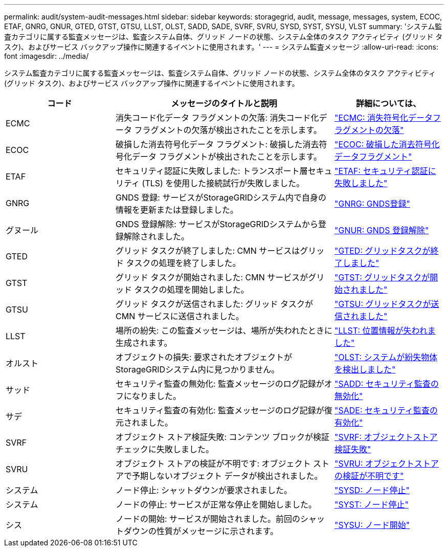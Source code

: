 ---
permalink: audit/system-audit-messages.html 
sidebar: sidebar 
keywords: storagegrid, audit, message, messages, system, ECOC, ETAF, GNRG, GNUR, GTED, GTST, GTSU, LLST, OLST, SADD, SADE, SVRF, SVRU, SYSD, SYST, SYSU, VLST 
summary: 'システム監査カテゴリに属する監査メッセージは、監査システム自体、グリッド ノードの状態、システム全体のタスク アクティビティ (グリッド タスク)、およびサービス バックアップ操作に関連するイベントに使用されます。' 
---
= システム監査メッセージ
:allow-uri-read: 
:icons: font
:imagesdir: ../media/


[role="lead"]
システム監査カテゴリに属する監査メッセージは、監査システム自体、グリッド ノードの状態、システム全体のタスク アクティビティ (グリッド タスク)、およびサービス バックアップ操作に関連するイベントに使用されます。

[cols="1a,2a,1a"]
|===
| コード | メッセージのタイトルと説明 | 詳細については、 


 a| 
ECMC
 a| 
消失コード化データ フラグメントの欠落: 消失コード化データ フラグメントの欠落が検出されたことを示します。
 a| 
link:ecmc-missing-erasure-coded-data-fragment.html["ECMC: 消失符号化データフラグメントの欠落"]



 a| 
ECOC
 a| 
破損した消去符号化データ フラグメント: 破損した消去符号化データ フラグメントが検出されたことを示します。
 a| 
link:ecoc-corrupt-erasure-coded-data-fragment.html["ECOC: 破損した消去符号化データフラグメント"]



 a| 
ETAF
 a| 
セキュリティ認証に失敗しました: トランスポート層セキュリティ (TLS) を使用した接続試行が失敗しました。
 a| 
link:etaf-security-authentication-failed.html["ETAF: セキュリティ認証に失敗しました"]



 a| 
GNRG
 a| 
GNDS 登録: サービスがStorageGRIDシステム内で自身の情報を更新または登録しました。
 a| 
link:gnrg-gnds-registration.html["GNRG: GNDS登録"]



 a| 
グヌール
 a| 
GNDS 登録解除: サービスがStorageGRIDシステムから登録解除されました。
 a| 
link:gnur-gnds-unregistration.html["GNUR: GNDS 登録解除"]



 a| 
GTED
 a| 
グリッド タスクが終了しました: CMN サービスはグリッド タスクの処理を終了しました。
 a| 
link:gted-grid-task-ended.html["GTED: グリッドタスクが終了しました"]



 a| 
GTST
 a| 
グリッド タスクが開始されました: CMN サービスがグリッド タスクの処理を開始しました。
 a| 
link:gtst-grid-task-started.html["GTST: グリッドタスクが開始されました"]



 a| 
GTSU
 a| 
グリッド タスクが送信されました: グリッド タスクが CMN サービスに送信されました。
 a| 
link:gtsu-grid-task-submitted.html["GTSU: グリッドタスクが送信されました"]



 a| 
LLST
 a| 
場所の紛失: この監査メッセージは、場所が失われたときに生成されます。
 a| 
link:llst-location-lost.html["LLST: 位置情報が失われました"]



 a| 
オルスト
 a| 
オブジェクトの損失: 要求されたオブジェクトがStorageGRIDシステム内に見つかりません。
 a| 
link:olst-system-detected-lost-object.html["OLST: システムが紛失物体を検出しました"]



 a| 
サッド
 a| 
セキュリティ監査の無効化: 監査メッセージのログ記録がオフになりました。
 a| 
link:sadd-security-audit-disable.html["SADD: セキュリティ監査の無効化"]



 a| 
サデ
 a| 
セキュリティ監査の有効化: 監査メッセージのログ記録が復元されました。
 a| 
link:sade-security-audit-enable.html["SADE: セキュリティ監査の有効化"]



 a| 
SVRF
 a| 
オブジェクト ストア検証失敗: コンテンツ ブロックが検証チェックに失敗しました。
 a| 
link:svrf-object-store-verify-fail.html["SVRF: オブジェクトストア検証失敗"]



 a| 
SVRU
 a| 
オブジェクト ストアの検証が不明です: オブジェクト ストアで予期しないオブジェクト データが検出されました。
 a| 
link:svru-object-store-verify-unknown.html["SVRU: オブジェクトストアの検証が不明です"]



 a| 
システム
 a| 
ノード停止: シャットダウンが要求されました。
 a| 
link:sysd-node-stop.html["SYSD: ノード停止"]



 a| 
システム
 a| 
ノードの停止: サービスが正常な停止を開始しました。
 a| 
link:syst-node-stopping.html["SYST: ノード停止"]



 a| 
シス
 a| 
ノードの開始: サービスが開始されました。前回のシャットダウンの性質がメッセージに示されます。
 a| 
link:sysu-node-start.html["SYSU: ノード開始"]

|===
